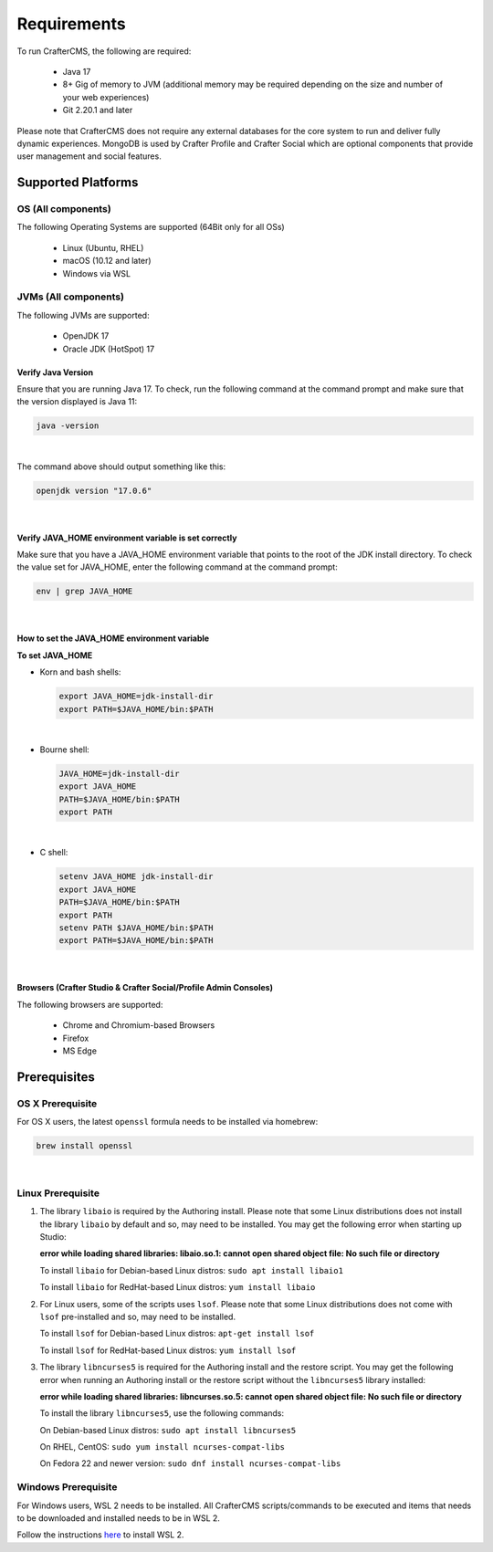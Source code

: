 .. TODO Make this about running, not building
.. TODO Building the project should go in the main README file on CrafterCMS

------------
Requirements
------------

To run CrafterCMS, the following are required:

    - Java 17
    - 8+ Gig of memory to JVM (additional memory may be required depending on the size and number of your web experiences)
    - Git 2.20.1 and later

Please note that CrafterCMS does not require any external databases for the core system to run and deliver fully dynamic experiences.  MongoDB is used by Crafter Profile and Crafter Social which are optional components that provide user management and social features.

^^^^^^^^^^^^^^^^^^^
Supported Platforms
^^^^^^^^^^^^^^^^^^^

"""""""""""""""""""
OS (All components)
"""""""""""""""""""

The following Operating Systems are supported (64Bit only for all OSs)

    - Linux (Ubuntu, RHEL)
    - macOS (10.12 and later)
    - Windows via WSL

"""""""""""""""""""""
JVMs (All components)
"""""""""""""""""""""

The following JVMs are supported:

    - OpenJDK 17
    - Oracle JDK (HotSpot) 17

~~~~~~~~~~~~~~~~~~~
Verify Java Version
~~~~~~~~~~~~~~~~~~~

Ensure that you are running Java 17.  To check,
run the following command at the command prompt and make sure that the version displayed is Java 11:

.. code-block:: sh

    java -version

|

The command above should output something like this:

.. code-block:: sh

    openjdk version "17.0.6"

|

.. _verify-java-home-env-var:

~~~~~~~~~~~~~~~~~~~~~~~~~~~~~~~~~~~~~~~~~~~~~~~~~~~~~~
Verify JAVA_HOME environment variable is set correctly
~~~~~~~~~~~~~~~~~~~~~~~~~~~~~~~~~~~~~~~~~~~~~~~~~~~~~~

Make sure that you have a JAVA_HOME environment variable that points to the root of the JDK install directory.
To check the value set for JAVA_HOME, enter the following command at the command prompt:

.. code-block:: sh

    env | grep JAVA_HOME

|

~~~~~~~~~~~~~~~~~~~~~~~~~~~~~~~~~~~~~~~~~~~~~
How to set the JAVA_HOME environment variable
~~~~~~~~~~~~~~~~~~~~~~~~~~~~~~~~~~~~~~~~~~~~~

**To set JAVA_HOME**

- Korn and bash shells:

  .. code-block:: bash

      export JAVA_HOME=jdk-install-dir
      export PATH=$JAVA_HOME/bin:$PATH

  |

- Bourne shell:

  .. code-block:: sh

      JAVA_HOME=jdk-install-dir
      export JAVA_HOME
      PATH=$JAVA_HOME/bin:$PATH
      export PATH

  |

- C shell:

  .. code-block:: csh

     setenv JAVA_HOME jdk-install-dir
     export JAVA_HOME
     PATH=$JAVA_HOME/bin:$PATH
     export PATH
     setenv PATH $JAVA_HOME/bin:$PATH
     export PATH=$JAVA_HOME/bin:$PATH

  |

~~~~~~~~~~~~~~~~~~~~~~~~~~~~~~~~~~~~~~~~~~~~~~~~~~~~~~~~~~~~~~~~~
Browsers (Crafter Studio & Crafter Social/Profile Admin Consoles)
~~~~~~~~~~~~~~~~~~~~~~~~~~~~~~~~~~~~~~~~~~~~~~~~~~~~~~~~~~~~~~~~~

The following browsers are supported:

    - Chrome and Chromium-based Browsers
    - Firefox
    - MS Edge

.. _prerequisites:

^^^^^^^^^^^^^
Prerequisites
^^^^^^^^^^^^^
"""""""""""""""""
OS X Prerequisite
"""""""""""""""""

For OS X users, the latest ``openssl`` formula needs to be installed via homebrew:

.. code-block:: sh

    brew install openssl

|

""""""""""""""""""
Linux Prerequisite
""""""""""""""""""

#. The library ``libaio`` is required by the Authoring install.  Please note that some Linux distributions does not install the library ``libaio`` by default and so, may need to be installed.  You may get the following error when starting up Studio:

   **error while loading shared libraries: libaio.so.1: cannot open shared object file: No such file or directory**

   To install ``libaio`` for Debian-based Linux distros: ``sudo apt install libaio1``

   To install ``libaio`` for RedHat-based Linux distros: ``yum install libaio``

#. For Linux users, some of the scripts uses ``lsof``.  Please note that some Linux distributions does not come with ``lsof`` pre-installed and so, may need to be installed.

   To install ``lsof`` for Debian-based Linux distros: ``apt-get install lsof``

   To install ``lsof`` for RedHat-based Linux distros: ``yum install lsof``

#. The library ``libncurses5`` is required for the Authoring install and the restore script.  You may get the following error when running an Authoring install or the restore script without the ``libncurses5`` library installed:

   **error while loading shared libraries: libncurses.so.5: cannot open shared object file: No such file or directory**

   To install the library ``libncurses5``, use the following commands:

   On Debian-based Linux distros: ``sudo apt install libncurses5``

   On RHEL, CentOS:  ``sudo yum install ncurses-compat-libs``

   On Fedora 22 and newer version: ``sudo dnf install ncurses-compat-libs``

""""""""""""""""""""
Windows Prerequisite
""""""""""""""""""""

For Windows users, WSL 2 needs to be installed.  All CrafterCMS scripts/commands to be executed and items that needs to be downloaded and installed needs to be in WSL 2.

Follow the instructions `here <https://docs.microsoft.com/en-us/windows/wsl/install>`__ to install WSL 2.

